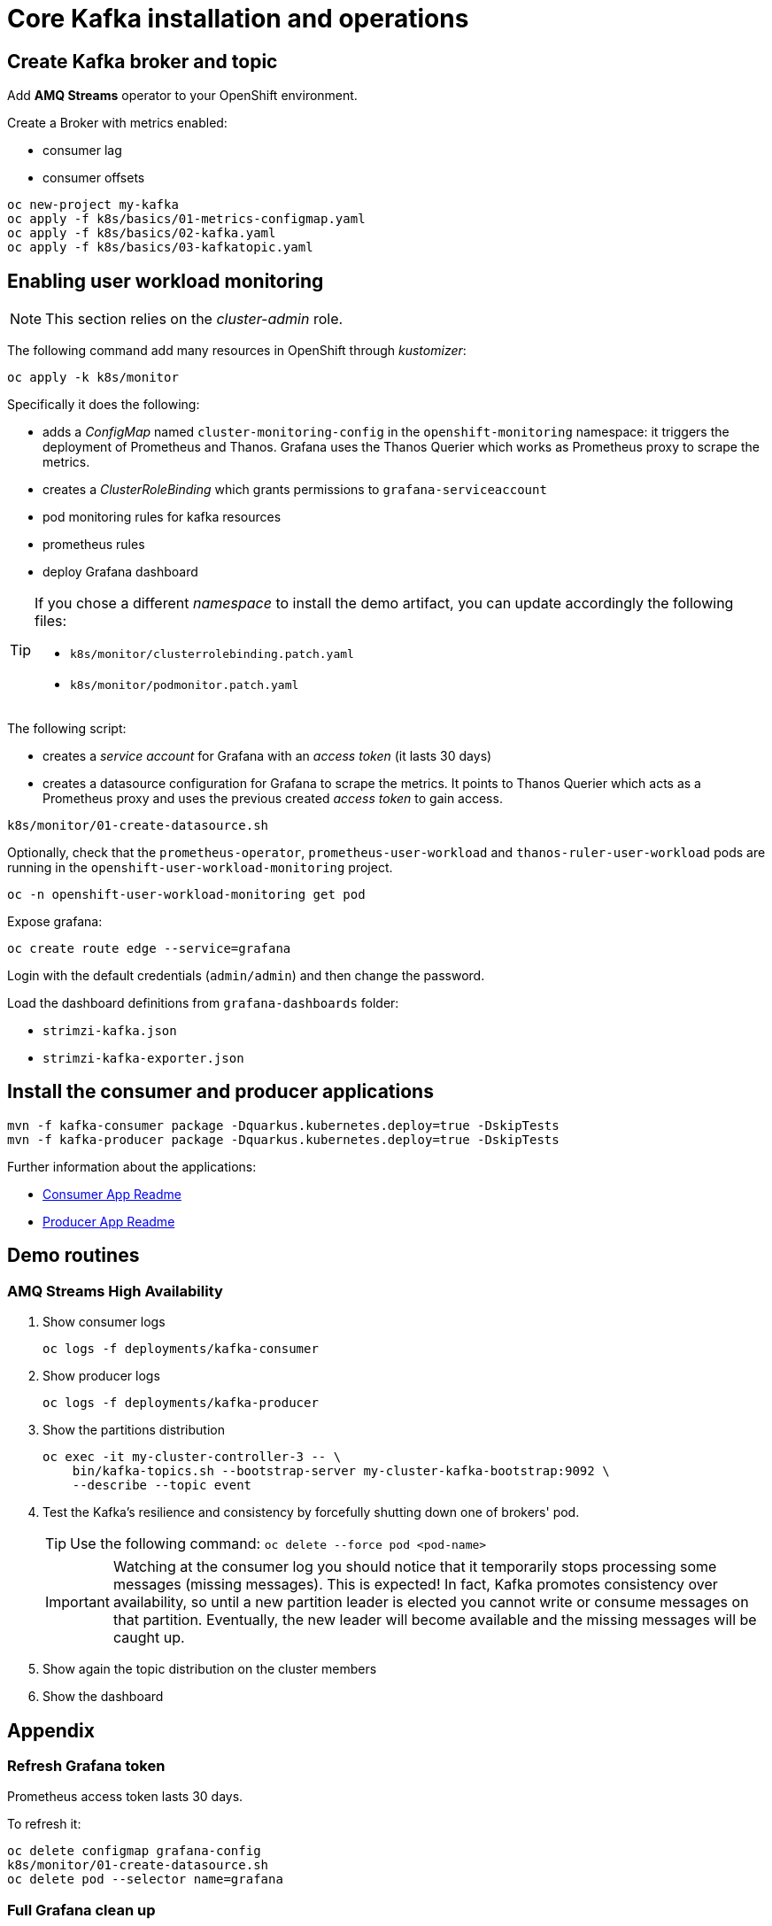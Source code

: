 = Core Kafka installation and operations

== Create Kafka broker and topic

Add **AMQ Streams** operator to your OpenShift environment.

Create a Broker with metrics enabled:

- consumer lag
- consumer offsets

[source,ruby]
----
oc new-project my-kafka
oc apply -f k8s/basics/01-metrics-configmap.yaml
oc apply -f k8s/basics/02-kafka.yaml
oc apply -f k8s/basics/03-kafkatopic.yaml
----

== Enabling user workload monitoring

NOTE: This section relies on the _cluster-admin_ role.

The following command add many resources in OpenShift through _kustomizer_:

[source,shell]
----
oc apply -k k8s/monitor
----

Specifically it does the following:

* adds a _ConfigMap_ named `cluster-monitoring-config` in the `openshift-monitoring` namespace: it triggers the deployment of Prometheus and Thanos. Grafana uses the Thanos Querier which works as Prometheus proxy to scrape the metrics.
* creates a _ClusterRoleBinding_ which grants permissions to `grafana-serviceaccount`
* pod monitoring rules for kafka resources
* prometheus rules
* deploy Grafana dashboard

[TIP] 
====
If you chose a different _namespace_ to install the demo artifact, you can update accordingly the following files:

* `k8s/monitor/clusterrolebinding.patch.yaml`
* `k8s/monitor/podmonitor.patch.yaml`
====

The following script:

* creates a _service account_ for Grafana with an _access token_ (it lasts 30 days)
* creates a datasource configuration for Grafana to scrape the metrics. It points to Thanos Querier which acts as a Prometheus proxy and uses the previous created _access token_ to gain access. 

[source,shell]
----
k8s/monitor/01-create-datasource.sh
----

Optionally, check that the `prometheus-operator`, `prometheus-user-workload` and `thanos-ruler-user-workload` pods are running in the `openshift-user-workload-monitoring` project.

[source,shell]
----
oc -n openshift-user-workload-monitoring get pod
----

Expose grafana:

[source,shell]
----
oc create route edge --service=grafana
----

Login with the default credentials (`admin/admin`) and then change the password.

Load the dashboard definitions from `grafana-dashboards` folder:

- `strimzi-kafka.json`
- `strimzi-kafka-exporter.json`

== Install the consumer and producer applications

[source,shell]
----
mvn -f kafka-consumer package -Dquarkus.kubernetes.deploy=true -DskipTests
mvn -f kafka-producer package -Dquarkus.kubernetes.deploy=true -DskipTests
----

Further information about the applications:

* xref:../kafka-consumer/README.md[Consumer App Readme]

* xref:../kafka-producer/README.md[Producer App Readme]

== Demo routines

=== AMQ Streams High Availability

. Show consumer logs
+
[source,shell]
----
oc logs -f deployments/kafka-consumer
----

. Show producer logs
+
[source,shell]
----
oc logs -f deployments/kafka-producer
----

. Show the partitions distribution
+
[source,shell]
----
oc exec -it my-cluster-controller-3 -- \
    bin/kafka-topics.sh --bootstrap-server my-cluster-kafka-bootstrap:9092 \
    --describe --topic event
----

. Test the Kafka's resilience and consistency by forcefully shutting down one of brokers' pod.
+
TIP: Use the following command: `oc delete --force pod <pod-name>`
+
IMPORTANT: Watching at the consumer log you should notice that it temporarily stops processing some messages (missing messages). This is expected! In fact, Kafka promotes consistency over availability, so until a new partition leader is elected you cannot write or consume messages on that partition. Eventually, the new leader will become available and the missing messages will be caught up.

. Show again the topic distribution on the cluster members

. Show the dashboard

== Appendix

=== Refresh Grafana token

Prometheus access token lasts 30 days.

To refresh it:

[source,shell]
----
oc delete configmap grafana-config
k8s/monitor/01-create-datasource.sh
oc delete pod --selector name=grafana
----

=== Full Grafana clean up

Delete Grafana deployment:

[source,shell]
----
oc delete all -l app=kafka-monitor
oc delete podmonitor -l app=kafka-monitor
oc delete sa -l app=kafka-monitor
oc delete pvc -l app=kafka-monitor
oc delete configmap grafana-config
----

=== Entities segregation

Segregating cluster configuration from daily operational tasks, such as creating users and topics, improves security and simplifies management. This separation is implemented by establishing dedicated namespaces, like `kafka-users` for user management and `kafka-topics` for topic management. By assigning appropriate Role-Based Access Control (RBAC) permissions, users can manage these resources without requiring access to the core Kafka infrastructure. The Kafka CRD's watchedNamespace property, within the entityOperator section, restricts the Topic and User Operators to their designated namespaces.

For instance:

[source,yaml]
----
  entityOperator:
    topicOperator:
      watchedNamespace: kafka-users
    userOperator:
      watchedNamespace: kafka-topics
----

Following this configuration, create Topic and User Custom Resource Definitions (CRDs) within the corresponding `kafka-topics` and `kafka-users` namespaces, respectively.